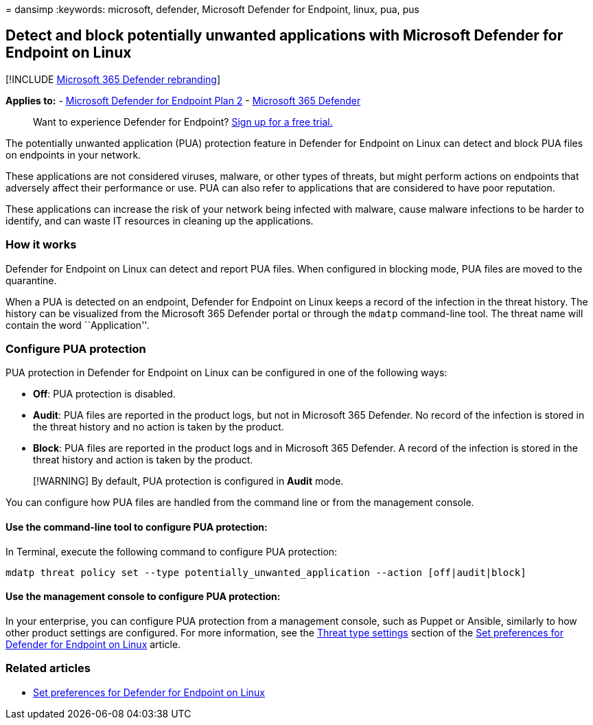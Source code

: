 = 
dansimp
:keywords: microsoft, defender, Microsoft Defender for Endpoint, linux,
pua, pus

== Detect and block potentially unwanted applications with Microsoft Defender for Endpoint on Linux

{empty}[!INCLUDE link:../../includes/microsoft-defender.md[Microsoft 365
Defender rebranding]]

*Applies to:* -
https://go.microsoft.com/fwlink/p/?linkid=2154037[Microsoft Defender for
Endpoint Plan 2] -
https://go.microsoft.com/fwlink/?linkid=2118804[Microsoft 365 Defender]

____
Want to experience Defender for Endpoint?
https://signup.microsoft.com/create-account/signup?products=7f379fee-c4f9-4278-b0a1-e4c8c2fcdf7e&ru=https://aka.ms/MDEp2OpenTrial?ocid=docs-wdatp-investigateip-abovefoldlink[Sign
up for a free trial.]
____

The potentially unwanted application (PUA) protection feature in
Defender for Endpoint on Linux can detect and block PUA files on
endpoints in your network.

These applications are not considered viruses, malware, or other types
of threats, but might perform actions on endpoints that adversely affect
their performance or use. PUA can also refer to applications that are
considered to have poor reputation.

These applications can increase the risk of your network being infected
with malware, cause malware infections to be harder to identify, and can
waste IT resources in cleaning up the applications.

=== How it works

Defender for Endpoint on Linux can detect and report PUA files. When
configured in blocking mode, PUA files are moved to the quarantine.

When a PUA is detected on an endpoint, Defender for Endpoint on Linux
keeps a record of the infection in the threat history. The history can
be visualized from the Microsoft 365 Defender portal or through the
`mdatp` command-line tool. The threat name will contain the word
``Application''.

=== Configure PUA protection

PUA protection in Defender for Endpoint on Linux can be configured in
one of the following ways:

* *Off*: PUA protection is disabled.
* *Audit*: PUA files are reported in the product logs, but not in
Microsoft 365 Defender. No record of the infection is stored in the
threat history and no action is taken by the product.
* *Block*: PUA files are reported in the product logs and in Microsoft
365 Defender. A record of the infection is stored in the threat history
and action is taken by the product.

____
[!WARNING] By default, PUA protection is configured in *Audit* mode.
____

You can configure how PUA files are handled from the command line or
from the management console.

==== Use the command-line tool to configure PUA protection:

In Terminal, execute the following command to configure PUA protection:

[source,bash]
----
mdatp threat policy set --type potentially_unwanted_application --action [off|audit|block]
----

==== Use the management console to configure PUA protection:

In your enterprise, you can configure PUA protection from a management
console, such as Puppet or Ansible, similarly to how other product
settings are configured. For more information, see the
link:linux-preferences.md#threat-type-settings[Threat type settings]
section of the link:linux-preferences.md[Set preferences for Defender
for Endpoint on Linux] article.

=== Related articles

* link:linux-preferences.md[Set preferences for Defender for Endpoint on
Linux]
